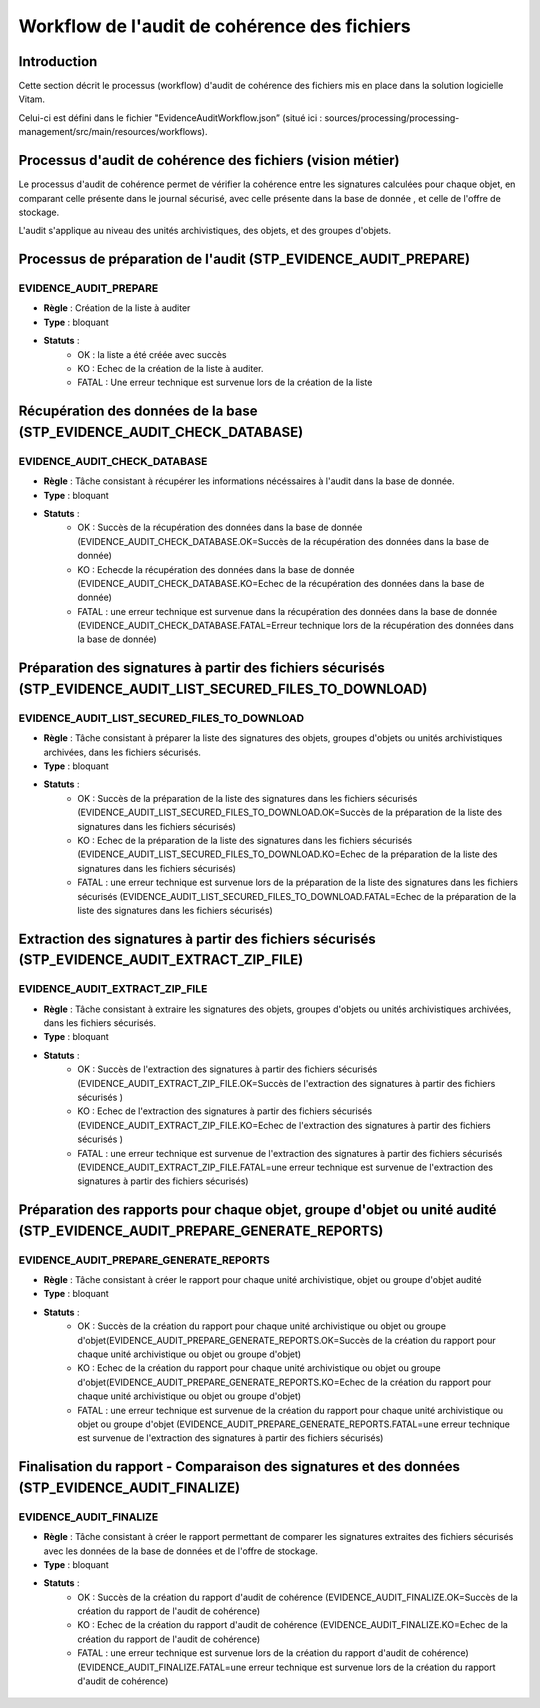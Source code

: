 Workflow de l'audit de cohérence des fichiers
#############################################

Introduction
============

Cette section décrit le processus (workflow) d'audit de cohérence des fichiers mis en place dans la solution logicielle Vitam.

Celui-ci est défini dans le fichier "EvidenceAuditWorkflow.json” (situé ici : sources/processing/processing-management/src/main/resources/workflows).

Processus d'audit de cohérence des fichiers (vision métier)
===========================================================

Le processus d'audit de cohérence permet de vérifier la cohérence entre les signatures calculées pour chaque objet, en comparant celle présente dans le journal sécurisé, avec celle présente dans la base de donnée , et celle de l'offre de stockage. 

L'audit s'applique au niveau des unités archivistiques, des objets, et des groupes d'objets. 


Processus de préparation de l'audit (STP_EVIDENCE_AUDIT_PREPARE)
================================================================

EVIDENCE_AUDIT_PREPARE
----------------------

* **Règle** : Création de la liste à auditer
* **Type** : bloquant
* **Statuts** :
	* OK : la liste a été créée avec succès 
	* KO : Echec de la création de la liste à auditer. 
	* FATAL : Une erreur technique est survenue lors de la création de la liste 


Récupération des données de la base (STP_EVIDENCE_AUDIT_CHECK_DATABASE)
=======================================================================

EVIDENCE_AUDIT_CHECK_DATABASE
-----------------------------

* **Règle** : Tâche consistant à récupérer les informations nécéssaires à l'audit dans la base de donnée. 
* **Type** : bloquant
* **Statuts** :
	* OK : Succès de la récupération des données dans la base de donnée (EVIDENCE_AUDIT_CHECK_DATABASE.OK=Succès de la récupération des données dans la base de donnée)
	* KO : Echecde la récupération des données dans la base de donnée (EVIDENCE_AUDIT_CHECK_DATABASE.KO=Echec de la récupération des données dans la base de donnée)
	* FATAL : une erreur technique est survenue dans la récupération des données dans la base de donnée (EVIDENCE_AUDIT_CHECK_DATABASE.FATAL=Erreur technique lors de la récupération des données dans la base de donnée)


Préparation des signatures à partir des fichiers sécurisés (STP_EVIDENCE_AUDIT_LIST_SECURED_FILES_TO_DOWNLOAD)
==============================================================================================================

EVIDENCE_AUDIT_LIST_SECURED_FILES_TO_DOWNLOAD
---------------------------------------------

* **Règle** : Tâche consistant à préparer la liste des signatures des objets, groupes d'objets ou unités archivistiques archivées, dans les fichiers sécurisés. 
* **Type** : bloquant
* **Statuts** :
	* OK : Succès de la préparation de la liste des signatures dans les fichiers sécurisés (EVIDENCE_AUDIT_LIST_SECURED_FILES_TO_DOWNLOAD.OK=Succès de la préparation de la liste des signatures dans les fichiers sécurisés)
	* KO : Echec de la préparation de la liste des signatures dans les fichiers sécurisés (EVIDENCE_AUDIT_LIST_SECURED_FILES_TO_DOWNLOAD.KO=Echec de la préparation de la liste des signatures dans les fichiers sécurisés)
	* FATAL : une erreur technique est survenue lors de la préparation de la liste des signatures dans les fichiers sécurisés (EVIDENCE_AUDIT_LIST_SECURED_FILES_TO_DOWNLOAD.FATAL=Echec de la préparation de la liste des signatures dans les fichiers sécurisés)



Extraction des signatures à partir des fichiers sécurisés (STP_EVIDENCE_AUDIT_EXTRACT_ZIP_FILE)
===============================================================================================

EVIDENCE_AUDIT_EXTRACT_ZIP_FILE
-------------------------------

* **Règle** : Tâche consistant à extraire les signatures des objets, groupes d'objets ou unités archivistiques archivées, dans les fichiers sécurisés. 
* **Type** : bloquant
* **Statuts** :
	* OK : Succès de l'extraction des signatures à partir des fichiers sécurisés (EVIDENCE_AUDIT_EXTRACT_ZIP_FILE.OK=Succès de l'extraction des signatures à partir des fichiers sécurisés )
	* KO : Echec de l'extraction des signatures à partir des fichiers sécurisés (EVIDENCE_AUDIT_EXTRACT_ZIP_FILE.KO=Echec de l'extraction des signatures à partir des fichiers sécurisés )
	* FATAL : une erreur technique est survenue de l'extraction des signatures à partir des fichiers sécurisés  (EVIDENCE_AUDIT_EXTRACT_ZIP_FILE.FATAL=une erreur technique est survenue de l'extraction des signatures à partir des fichiers sécurisés)


Préparation des rapports pour chaque objet, groupe d'objet ou unité audité (STP_EVIDENCE_AUDIT_PREPARE_GENERATE_REPORTS)
========================================================================================================================

EVIDENCE_AUDIT_PREPARE_GENERATE_REPORTS
---------------------------------------

* **Règle** : Tâche consistant à créer le rapport pour chaque unité archivistique, objet ou groupe d'objet audité 
* **Type** : bloquant
* **Statuts** :
	* OK : Succès de la création du rapport pour chaque unité archivistique ou objet ou groupe d'objet(EVIDENCE_AUDIT_PREPARE_GENERATE_REPORTS.OK=Succès de la création du rapport pour chaque unité archivistique ou objet ou groupe d'objet)
	* KO : Echec de la création du rapport pour chaque unité archivistique ou objet ou groupe d'objet(EVIDENCE_AUDIT_PREPARE_GENERATE_REPORTS.KO=Echec de la création du rapport pour chaque unité archivistique ou objet ou groupe d'objet)
	* FATAL : une erreur technique est survenue de la création du rapport pour chaque unité archivistique ou objet ou groupe d'objet (EVIDENCE_AUDIT_PREPARE_GENERATE_REPORTS.FATAL=une erreur technique est survenue de l'extraction des signatures à partir des fichiers sécurisés)


Finalisation du rapport - Comparaison des signatures et des données (STP_EVIDENCE_AUDIT_FINALIZE)
=================================================================================================

EVIDENCE_AUDIT_FINALIZE
-----------------------

* **Règle** : Tâche consistant à créer le rapport permettant de comparer les signatures extraites des fichiers sécurisés avec les données de la base de données et de l'offre de stockage. 
* **Type** : bloquant
* **Statuts** :
	* OK : Succès de la création du rapport d'audit de cohérence (EVIDENCE_AUDIT_FINALIZE.OK=Succès de la création du rapport de l'audit de cohérence)
	* KO : Echec de la création du rapport d'audit de cohérence (EVIDENCE_AUDIT_FINALIZE.KO=Echec de la création du rapport de l'audit de cohérence)
	* FATAL : une erreur technique est survenue lors de la création du rapport d'audit de cohérence) (EVIDENCE_AUDIT_FINALIZE.FATAL=une erreur technique est survenue lors de la création du rapport d'audit de cohérence)



.. figure:: images/workflow_audit_file_consistency.png
	:align: center


